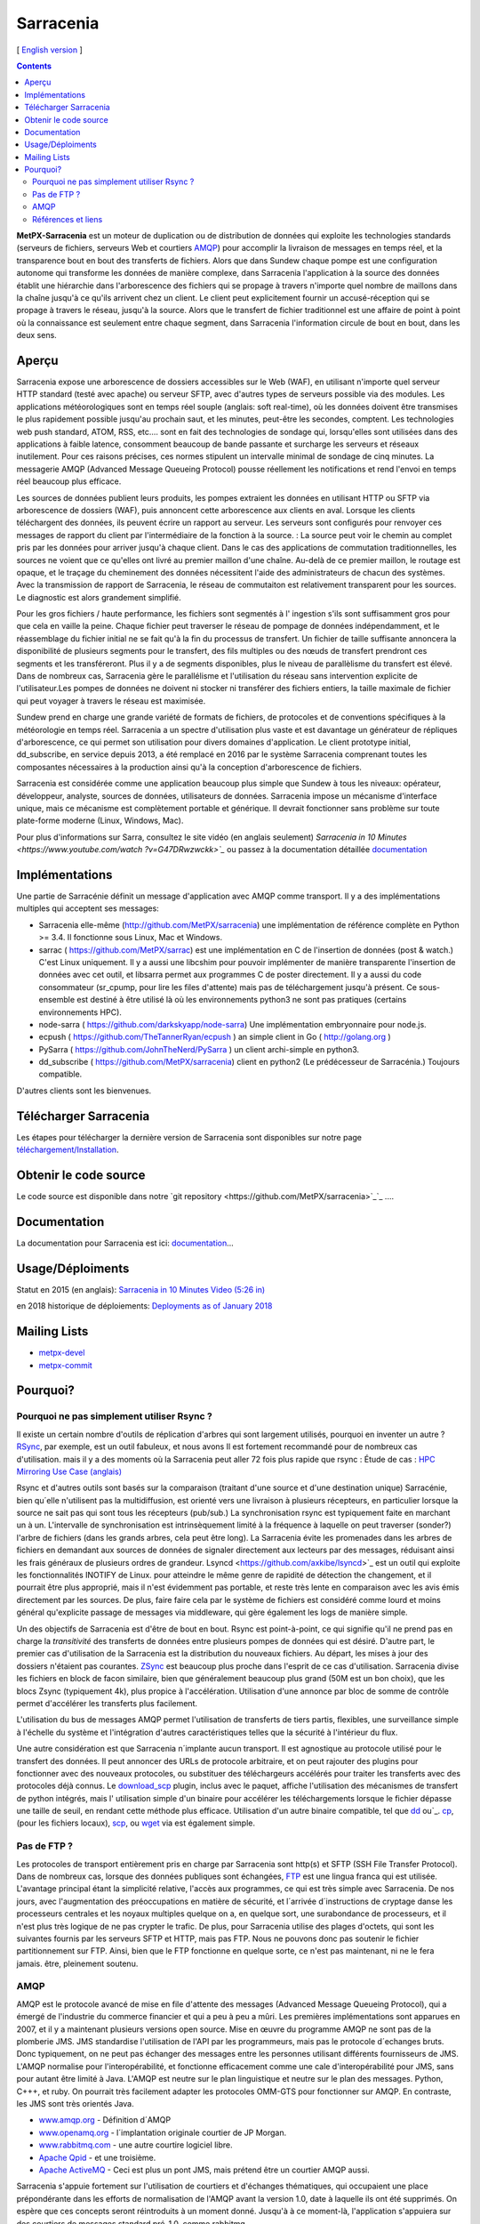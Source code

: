
==========
Sarracenia
==========

[ `English version <../sarra.rst>`_ ]

.. contents::


**MetPX-Sarracenia** est un moteur de duplication ou de distribution de données qui exploite les technologies standards
(serveurs de fichiers, serveurs Web et courtiers AMQP_) pour accomplir la livraison de messages en temps réel, et la 
transparence bout en bout des transferts de fichiers. Alors que dans Sundew chaque pompe
est une configuration autonome qui transforme les données de manière complexe, dans Sarracenia l'application
à la source des données établit une hiérarchie dans l'arborescence des fichiers qui 
se propage à travers n'importe quel nombre de maillons dans la chaîne jusqu'à ce qu'ils arrivent chez un client.
Le client peut explicitement fournir un accusé-réception qui se propage à travers le réseau, jusqu'à la 
source. Alors que le transfert de fichier traditionnel est une affaire de point à point où la connaissance 
est seulement entre chaque segment, dans Sarracenia l'information circule de bout en bout, dans les deux sens.

Aperçu
------


Sarracenia expose une arborescence de dossiers accessibles sur le Web (WAF), en utilisant n'importe quel
serveur HTTP standard (testé avec apache) ou serveur SFTP, avec d'autres types de serveurs possible via des modules. Les applications météorologiques sont en temps réel souple (anglais: soft real-time), où les données 
doivent être transmises le plus rapidement possible jusqu'au prochain saut, et les minutes, peut-être 
les secondes, comptent. Les technologies web push standard, ATOM, RSS, etc.... sont en fait des 
technologies de sondage qui, lorsqu'elles sont utilisées dans des applications à faible latence, 
consomment beaucoup de bande passante et surcharge les serveurs et réseaux inutilement.  Pour ces raisons 
précises, ces normes stipulent un intervalle minimal de sondage de cinq minutes. La messagerie AMQP (Advanced Message Queueing Protocol) pousse réellement les notifications et rend l'envoi en temps réel beaucoup plus efficace.

.. image:: f-ddsr-components.gif

Les sources de données publient leurs produits, les pompes extraient les données en utilisant HTTP ou SFTP via arborescence de dossiers (WAF), puis annoncent cette arborescence aux clients en aval.
Lorsque les clients téléchargent des données, ils peuvent écrire un rapport au serveur. Les serveurs sont configurés pour renvoyer ces messages de rapport du
client par l'intermédiaire de la fonction à la source. : La source peut voir le chemin au complet pris par les données pour arriver jusqu'à chaque client. Dans le
cas des applications de commutation traditionnelles, les sources ne voient que ce qu'elles ont livré au premier maillon d'une chaîne. Au-delà de ce premier maillon,  le 
routage est opaque, et le traçage du cheminement des données nécessitent l'aide des administrateurs de chacun des systèmes. Avec la transmission de rapport de Sarracenia, le réseau de commutaiton est relativement transparent pour les sources. 
Le diagnostic est alors grandement simplifié.

Pour les gros fichiers / haute performance, les fichiers sont segmentés à l'
ingestion s'ils sont suffisamment gros pour que cela en vaille la peine.
Chaque fichier peut traverser le réseau de pompage de données indépendamment, et le réassemblage du fichier initial ne se fait qu'à la fin du processus de transfert. Un fichier de taille suffisante annoncera
la disponibilité de plusieurs segments pour le transfert, des fils multiples ou des nœuds de transfert prendront ces segments et les transféreront. Plus il y a de segments disponibles, plus le niveau de parallèlisme du transfert est élevé. Dans de nombreux cas, Sarracenia gère le parallélisme et l'utilisation du 
réseau sans intervention explicite de l'utilisateur.Les pompes de données ne doivent ni stocker ni transférer des fichiers entiers, la taille maximale de fichier qui peut voyager à travers le réseau est maximisée.

Sundew prend en charge une grande variété de formats de fichiers, de 
protocoles et de conventions spécifiques à la météorologie en temps réel. Sarracenia a un spectre d'utilisation plus vaste et est davantage un générateur de répliques d'arborescence, ce qui permet son utilisation pour divers domaines d'application. Le client prototype 
initial, dd_subscribe, en service depuis 2013, a été remplacé en 2016 par le système Sarracenia comprenant toutes les composantes nécessaires à la production ainsi qu'à la conception d'arborescence de fichiers. 

Sarracenia est considérée comme une application beaucoup plus simple que Sundew à tous les niveaux: opérateur, développeur, analyste,
sources de données, utilisateurs de données. Sarracenia impose un mécanisme
d'interface unique, mais ce mécanisme est complètement portable et générique.
Il devrait fonctionner sans problème sur toute plate-forme moderne (Linux, Windows, Mac).

Pour plus d'informations sur Sarra, consultez le site vidéo (en anglais seulement)
`Sarracenia in 10 Minutes <https://www.youtube.com/watch ?v=G47DRwzwckk>`_`
ou passez à la documentation détaillée `documentation <sr_subscribe.1.rst#documentation>`_


Implémentations
---------------

Une partie de Sarracénie définit un message d'application avec AMQP comme transport.
Il y a des implémentations multiples qui acceptent ses messages:

- Sarracenia elle-même (http://github.com/MetPX/sarracenia) une implémentation de référence complète en Python >= 3.4. Il fonctionne sous Linux, Mac et Windows.

- sarrac ( https://github.com/MetPX/sarrac) est une implémentation en C de l'insertion de données (post & watch.) C'est Linux uniquement. Il y a aussi une libcshim pour pouvoir implémenter de manière transparente l'insertion de données avec cet outil, et libsarra permet aux programmes C de poster directement. Il y a aussi du code consommateur (sr_cpump, pour lire les files d'attente) mais pas de téléchargement jusqu'à présent. Ce sous-ensemble est destiné à être utilisé là où les environnements python3 ne sont pas pratiques (certains environnements HPC).

- node-sarra ( https://github.com/darkskyapp/node-sarra) Une implémentation embryonnaire pour node.js.

- ecpush ( https://github.com/TheTannerRyan/ecpush ) an simple client in Go ( http://golang.org )

- PySarra ( https://github.com/JohnTheNerd/PySarra ) un client archi-simple en python3.

- dd_subscribe ( https://github.com/MetPX/sarracenia) client en python2 (Le prédécesseur de Sarracénia.) Toujours compatible.

D'autres clients sont les bienvenues.

Télécharger Sarracenia
----------------------

Les étapes pour télécharger la dernière version de Sarracenia sont disponibles sur notre page `téléchargement/Installation <Install.rst>`_.

Obtenir le code source
----------------------

Le code source est disponible dans notre `git repository <https://github.com/MetPX/sarracenia>`_`_ ....

Documentation
-------------

La documentation pour Sarracenia est ici: `documentation <sr_subscribe.1.rst#documentation>`_...

Usage/Déploiments
-----------------

Statut en 2015 (en anglais): `Sarracenia in 10 Minutes Video (5:26 in) <https://www.youtube.com/watch?v=G47DRwzwckk&t=326s>`_

en 2018 historique de déploiements: `Deployments as of January 2018 <deployment_2018.rst>`_

Mailing Lists
-------------

* `metpx-devel <http://lists.sourceforge.net/lists/listinfo/metpx-devel>`_  
* `metpx-commit <http://lists.sourceforge.net/lists/listinfo/metpx-commit>`_ 

Pourquoi?
---------

Pourquoi ne pas simplement utiliser Rsync ?
~~~~~~~~~~~~~~~~~~~~~~~~~~~~~~~~~~~~~~~~~~~

Il existe un certain nombre d'outils de réplication d'arbres qui sont largement
utilisés, pourquoi en inventer un autre ? `RSync <https://rsync.samba.org/>`_, 
par exemple, est un outil fabuleux, et nous avons Il est fortement recommandé 
pour de nombreux cas d'utilisation. mais il y a des moments où la Sarracenia peut aller
72 fois plus rapide que rsync : Étude de cas : `HPC Mirroring Use Case (anglais) <../mirroring_use_case.rst>`_

Rsync et d'autres outils sont basés sur la comparaison (traitant d'une source et d'une destination 
unique) Sarracénie, bien qu´elle n'utilisent pas la multidiffusion, est orienté vers une livraison 
à plusieurs récepteurs, en particulier lorsque la source ne sait pas qui sont tous les 
récepteurs (pub/sub.) La synchronisation rsync est typiquement faite en marchant un à un.
L'intervalle de synchronisation est intrinsèquement limité à la fréquence 
à laquelle on peut traverser (sonder?) l'arbre de fichiers (dans les grands arbres, cela peut être long).
La Sarracenia évite les promenades dans les arbres de fichiers en demandant
aux sources de données de signaler directement aux lecteurs par des messages, réduisant ainsi 
les frais généraux de plusieurs ordres de grandeur. Lsyncd <https://github.com/axkibe/lsyncd>`_ 
est un outil qui exploite les fonctionnalités INOTIFY de Linux. pour atteindre le même genre
de rapidité de détection the changement, et il pourrait être plus approprié, mais il n'est 
évidemment pas portable, et reste très lente en comparaison avec les avis émis directement 
par les sources. De plus, faire faire cela par le système de fichiers est considéré comme 
lourd et moins général qu'explicite passage de messages via middleware, qui gère également
les logs de manière simple.

Un des objectifs de Sarracenia est d'être de bout en bout. Rsync est point-à-point,
ce qui signifie qu'il ne prend pas en charge la *transitivité* des transferts
de données entre plusieurs pompes de données qui est désiré. D'autre part, le
premier cas d'utilisation de la Sarracenia est la distribution du nouveaux 
fichiers. Au départ, les mises à jour des dossiers n'étaient pas courantes. 
`ZSync <http://zsync.moria.org.uk/>`_ est beaucoup plus proche dans l'esprit 
de ce cas d'utilisation. Sarracenia divise les fichiers en block de facon similaire,
bien que généralement beaucoup plus grand (50M est un bon choix), que les blocs 
Zsync (typiquement 4k), plus propice à l'accélération. Utilisation d'une 
annonce par bloc de somme de contrôle permet d'accélérer les transferts plus
facilement.

L'utilisation du bus de messages AMQP permet l'utilisation de transferts de
tiers partis, flexibles, une surveillance simple à l'échelle du système et 
l'intégration d'autres caractéristiques telles que la sécurité à l'intérieur
du flux.

Une autre considération est que Sarracenia n´implante aucun transport. Il est
agnostique au protocole utilisé pour le transfert des données. Il peut 
annoncer des URLs de protocole arbitraire, et on peut rajouter des plugins
pour fonctionner avec des nouveaux protocoles, ou substituer des téléchargeurs 
accélérés pour traiter les transferts avec des protocoles déjà connus.
Le `download_scp <download_scp.py>`_ plugin, inclus avec le paquet, affiche
l'utilisation des mécanismes de transfert de python intégrés, mais l'
utilisation simple d'un binaire pour accélérer les téléchargements lorsque
le fichier dépasse une taille de seuil, en rendant cette méthode plus 
efficace. Utilisation d'un autre binaire compatible, tel que 
`dd <download_dd.py>`_ ou`_. `cp <accel_cp.py>`_, (pour les fichiers 
locaux), `scp <download_scp.py>`_, ou `wget <accel_wget.py>`_ via est
également simple.

 
Pas de FTP ?
~~~~~~~~~~~~

Les protocoles de transport entièrement pris en charge par Sarracenia sont 
http(s) et SFTP (SSH File Transfer Protocol).  Dans de nombreux cas, lorsque 
des données publiques sont échangées, `FTP <https://tools.ietf.org/html/rfc959>`_ 
est une lingua franca qui est utilisée. L'avantage principal étant la simplicité relative,
l'accès aux programmes, ce qui est très simple avec Sarracenia.
De nos jours, avec l'augmentation des préoccupations en matière de sécurité, et
l´arrivée d´instructions de cryptage danse les processeurs centrales
et les noyaux multiples quelque on a, en quelque sort,  une surabondance de processeurs,
et il n'est plus très logique de ne pas crypter le trafic. De plus, pour
Sarracenia utilise des plages d'octets, qui sont les suivantes
fournis par les serveurs SFTP et HTTP, mais pas FTP. Nous ne pouvons donc pas 
soutenir le fichier partitionnement sur FTP. Ainsi, bien que le FTP fonctionne
en quelque sorte, ce n'est pas maintenant, ni ne le fera jamais.
être, pleinement soutenu.



AMQP
~~~~

AMQP est le protocole avancé de mise en file d'attente des messages (Advanced Message
Queueing Protocol), qui a émergé de l'industrie du commerce financier et qui a peu à peu
a mûri. Les premières implémentations sont apparues en 2007, et il y a maintenant
plusieurs versions open source. Mise en œuvre du programme AMQP ne sont pas de
la plomberie JMS. JMS standardise l'utilisation de l'API par les programmeurs,
mais pas le protocole d´echanges bruts. Donc typiquement, on ne peut pas échanger
des messages entre les personnes utilisant différents fournisseurs de JMS. L'AMQP
normalise pour l'interopérabilité, et fonctionne efficacement comme une cale 
d'interopérabilité pour JMS, sans pour autant être limité à Java. L'AMQP est 
neutre sur le plan linguistique et neutre sur le plan des messages. Python, C+++, 
et ruby. On pourrait très facilement adapter les protocoles OMM-GTS pour 
fonctionner sur AMQP. En contraste, les JMS sont très orientés Java.

* `www.amqp.org <http://www.amqp.org>`_ -  Définition d´AMQP
* `www.openamq.org <http://www.openamq.org>`_ - l´implantation originale courtier de JP Morgan.
* `www.rabbitmq.com <http://www.rabbitmq.com>`_ - une autre courtire logiciel libre.
* `Apache Qpid <http://cwiki.apache.org/qpid>`_ - et une troisième.
* `Apache ActiveMQ <http://activemq.apache.org/>`_ - Ceci est plus un pont JMS, mais prétend être un courtier AMQP aussi.

Sarracenia s'appuie fortement sur l'utilisation de courtiers et d'échanges thématiques, 
qui occupaient une place prépondérante dans les efforts de normalisation de l'AMQP avant
la version 1.0, date à laquelle ils ont été supprimés. On espère que ces concepts seront
réintroduits à un moment donné. Jusqu'à à ce moment-là, l'application s'appuiera sur des
courtiers de messages standard pré-1.0, comme rabbitmq.


Références et liens
~~~~~~~~~~~~~~~~~~~

D'autres logiciels, quelque peu similaires, aucun endossement ou jugement ne devrait être tiré de ces liens :

- Manual sur le système global de Telecommunications, de l´OMM : *WMO Manual 386*. le standard 
  pour ce domaine. (Voilà une copie probablement désuète `here <WMO-386.pdf>`_.) 
  Essayez: http://www.wmo.int  pour une version plus à jour.
 
- `Local Data Manager <http://www.unidata.ucar.edu/software/ldm>`_ LDM  protocol américaine populaire dans la dissémination météorologique.

- `Automatic File Distributor  <http://www.dwd.de/AFD>`_ -  Distribution de fichiers automatiquement... Venant de la service Allemend, 

- `Corobor <http://www.corobor.com>`_ - commutateur WMO commercial

- `Netsys  <http://www.netsys.co.za>`_ - commutateur WMO commercial

- `IBLSoft <http://www.iblsoft.com>`_ - commutateur WMO commercial

- Variété de moteurs de transferts: Standard Networks Move IT DMZ, Softlink B-HUB & FEST, 
  Globalscape EFT Server, Axway XFB, Primeur Spazio, Tumbleweed Secure File Transfer, Messageway.

- `Quantum <https://www.websocket.org/quantum.rst>`_ à propos des sockets web HTML5. Une bonne discussion 
  des raisons pour lesquelles le push web traditionnel est horrible, montrant comment les sockets web 
  peuvent aider. AMQP est une solution de socket pure qui a les mêmes avantages que les 
  webockets pour l'efficacité. Note : la compagnie derrière KAAZING a écrit la pièce... pas désintéressé.

- `Rsync  <https://rsync.samba.org/>`_ - moteur de transfert.

- `Lsyncd <https://github.com/axkibe/lsyncd>`_ ( Live syncing (Mirror) Daemon. ) moteur de transfert.

- `Zsync <http://zsync.moria.org.uk>`_ ( optimised rsync over HTTP. ) moteur de transfer.
                                                                      

